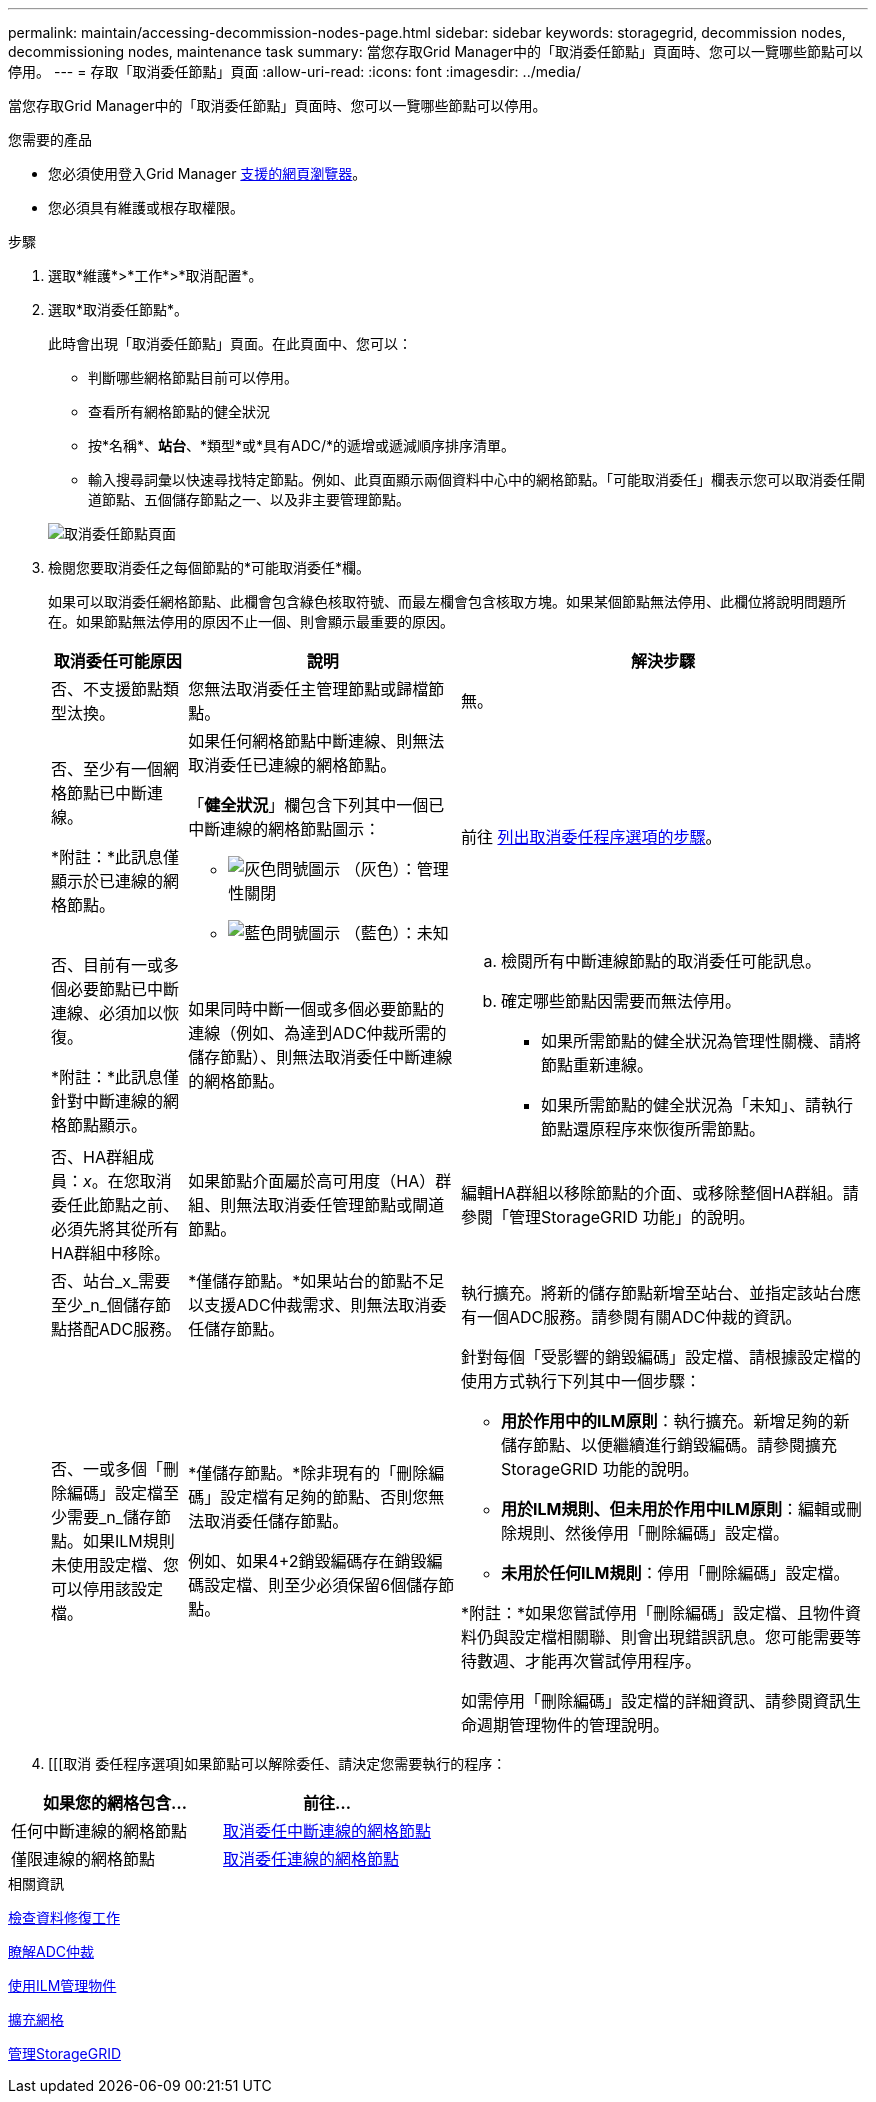 ---
permalink: maintain/accessing-decommission-nodes-page.html 
sidebar: sidebar 
keywords: storagegrid, decommission nodes, decommissioning nodes, maintenance task 
summary: 當您存取Grid Manager中的「取消委任節點」頁面時、您可以一覽哪些節點可以停用。 
---
= 存取「取消委任節點」頁面
:allow-uri-read: 
:icons: font
:imagesdir: ../media/


[role="lead"]
當您存取Grid Manager中的「取消委任節點」頁面時、您可以一覽哪些節點可以停用。

.您需要的產品
* 您必須使用登入Grid Manager xref:../admin/web-browser-requirements.adoc[支援的網頁瀏覽器]。
* 您必須具有維護或根存取權限。


.步驟
. 選取*維護*>*工作*>*取消配置*。
. 選取*取消委任節點*。
+
此時會出現「取消委任節點」頁面。在此頁面中、您可以：

+
** 判斷哪些網格節點目前可以停用。
** 查看所有網格節點的健全狀況
** 按*名稱*、*站台*、*類型*或*具有ADC/*的遞增或遞減順序排序清單。
** 輸入搜尋詞彙以快速尋找特定節點。例如、此頁面顯示兩個資料中心中的網格節點。「可能取消委任」欄表示您可以取消委任閘道節點、五個儲存節點之一、以及非主要管理節點。


+
image::../media/decommission_nodes_page_all_connected.png[取消委任節點頁面]

. 檢閱您要取消委任之每個節點的*可能取消委任*欄。
+
如果可以取消委任網格節點、此欄會包含綠色核取符號、而最左欄會包含核取方塊。如果某個節點無法停用、此欄位將說明問題所在。如果節點無法停用的原因不止一個、則會顯示最重要的原因。

+
[cols="1a,2a,3a"]
|===
| 取消委任可能原因 | 說明 | 解決步驟 


 a| 
否、不支援節點類型汰換。
 a| 
您無法取消委任主管理節點或歸檔節點。
 a| 
無。



 a| 
否、至少有一個網格節點已中斷連線。

*附註：*此訊息僅顯示於已連線的網格節點。
 a| 
如果任何網格節點中斷連線、則無法取消委任已連線的網格節點。

「*健全狀況*」欄包含下列其中一個已中斷連線的網格節點圖示：

** image:../media/icon_alarm_gray_administratively_down.png["灰色問號圖示"] （灰色）：管理性關閉
** image:../media/icon_alarm_blue_unknown.png["藍色問號圖示"] （藍色）：未知

 a| 
前往 <<decommission_procedure_choices,列出取消委任程序選項的步驟>>。



 a| 
否、目前有一或多個必要節點已中斷連線、必須加以恢復。

*附註：*此訊息僅針對中斷連線的網格節點顯示。
 a| 
如果同時中斷一個或多個必要節點的連線（例如、為達到ADC仲裁所需的儲存節點）、則無法取消委任中斷連線的網格節點。
 a| 
.. 檢閱所有中斷連線節點的取消委任可能訊息。
.. 確定哪些節點因需要而無法停用。
+
*** 如果所需節點的健全狀況為管理性關機、請將節點重新連線。
*** 如果所需節點的健全狀況為「未知」、請執行節點還原程序來恢復所需節點。






 a| 
否、HA群組成員：_x_。在您取消委任此節點之前、必須先將其從所有HA群組中移除。
 a| 
如果節點介面屬於高可用度（HA）群組、則無法取消委任管理節點或閘道節點。
 a| 
編輯HA群組以移除節點的介面、或移除整個HA群組。請參閱「管理StorageGRID 功能」的說明。



 a| 
否、站台_x_需要至少_n_個儲存節點搭配ADC服務。
 a| 
*僅儲存節點。*如果站台的節點不足以支援ADC仲裁需求、則無法取消委任儲存節點。
 a| 
執行擴充。將新的儲存節點新增至站台、並指定該站台應有一個ADC服務。請參閱有關ADC仲裁的資訊。



 a| 
否、一或多個「刪除編碼」設定檔至少需要_n_儲存節點。如果ILM規則未使用設定檔、您可以停用該設定檔。
 a| 
*僅儲存節點。*除非現有的「刪除編碼」設定檔有足夠的節點、否則您無法取消委任儲存節點。

例如、如果4+2銷毀編碼存在銷毀編碼設定檔、則至少必須保留6個儲存節點。
 a| 
針對每個「受影響的銷毀編碼」設定檔、請根據設定檔的使用方式執行下列其中一個步驟：

** *用於作用中的ILM原則*：執行擴充。新增足夠的新儲存節點、以便繼續進行銷毀編碼。請參閱擴充StorageGRID 功能的說明。
** *用於ILM規則、但未用於作用中ILM原則*：編輯或刪除規則、然後停用「刪除編碼」設定檔。
** *未用於任何ILM規則*：停用「刪除編碼」設定檔。


*附註：*如果您嘗試停用「刪除編碼」設定檔、且物件資料仍與設定檔相關聯、則會出現錯誤訊息。您可能需要等待數週、才能再次嘗試停用程序。

如需停用「刪除編碼」設定檔的詳細資訊、請參閱資訊生命週期管理物件的管理說明。

|===
. [[[取消 委任程序選項]如果節點可以解除委任、請決定您需要執行的程序：


[cols="1a,1a"]
|===
| 如果您的網格包含... | 前往... 


 a| 
任何中斷連線的網格節點
 a| 
xref:decommissioning-disconnected-grid-nodes.adoc[取消委任中斷連線的網格節點]



 a| 
僅限連線的網格節點
 a| 
xref:decommissioning-connected-grid-nodes.adoc[取消委任連線的網格節點]

|===
.相關資訊
xref:checking-data-repair-jobs.adoc[檢查資料修復工作]

xref:understanding-adc-service-quorum.adoc[瞭解ADC仲裁]

xref:../ilm/index.adoc[使用ILM管理物件]

xref:../expand/index.adoc[擴充網格]

xref:../admin/index.adoc[管理StorageGRID]
